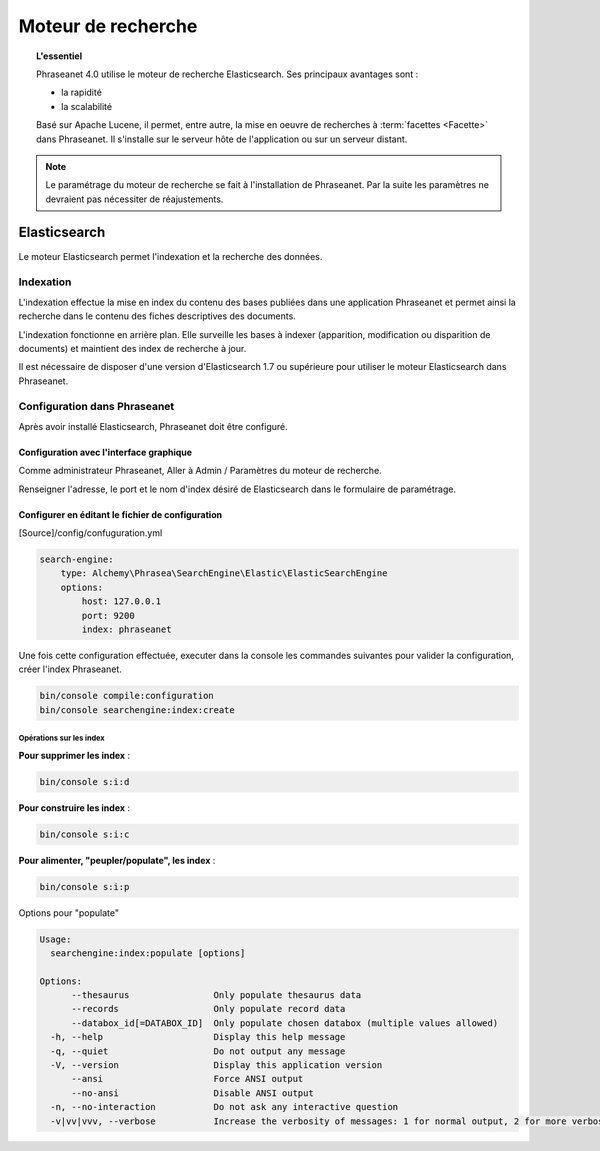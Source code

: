 Moteur de recherche
===================

.. topic:: L'essentiel

    Phraseanet 4.0 utilise le moteur de recherche Elasticsearch.
    Ses principaux avantages sont :

    * la rapidité
    * la scalabilité

    Basé sur Apache Lucene, il permet, entre autre, la mise en oeuvre de
    recherches à :term:`facettes <Facette>` dans Phraseanet.
    Il s'installe sur le serveur hôte de l'application ou sur un serveur
    distant.

.. note::

    Le paramétrage du moteur de recherche se fait à l'installation de
    Phraseanet. Par la suite les paramètres ne devraient pas nécessiter de
    réajustements.

.. _Elasticsearch:

Elasticsearch
-------------

Le moteur Elasticsearch permet l'indexation et la recherche des données.

Indexation
**********

L'indexation effectue la mise en index du contenu des bases publiées dans une
application Phraseanet et permet ainsi la recherche dans le contenu des fiches
descriptives des documents.

L'indexation fonctionne en arrière plan. Elle surveille les bases à indexer
(apparition, modification ou disparition de documents) et maintient
des index de recherche à jour.

Il est nécessaire de disposer d'une version d'Elasticsearch 1.7 ou supérieure
pour utiliser le moteur Elasticsearch dans Phraseanet.

Configuration dans Phraseanet
*****************************

Après avoir installé Elasticsearch, Phraseanet doit être configuré.

Configuration avec l'interface graphique
~~~~~~~~~~~~~~~~~~~~~~~~~~~~~~~~~~~~~~~~

Comme administrateur Phraseanet, Aller à Admin / Paramètres du moteur de
recherche.

Renseigner l'adresse, le port et le nom d'index désiré de
Elasticsearch dans le formulaire de paramétrage.

Configurer en éditant le fichier de configuration
~~~~~~~~~~~~~~~~~~~~~~~~~~~~~~~~~~~~~~~~~~~~~~~~~

[Source]/config/confuguration.yml

.. code-block:: none

    search-engine:
        type: Alchemy\Phrasea\SearchEngine\Elastic\ElasticSearchEngine
        options:
            host: 127.0.0.1
            port: 9200
            index: phraseanet

Une fois cette configuration effectuée, executer dans la console les commandes
suivantes pour valider la configuration, créer l'index Phraseanet.

.. code-block:: none

    bin/console compile:configuration
    bin/console searchengine:index:create


.. _Operations-sur-les-index:

Opérations sur les index
^^^^^^^^^^^^^^^^^^^^^^^^

**Pour supprimer les index** :

.. code-block:: none

    bin/console s:i:d


**Pour construire les index** :

.. code-block:: none

    bin/console s:i:c


**Pour alimenter, "peupler/populate", les index** :

.. code-block:: none

    bin/console s:i:p

Options pour "populate"

.. code-block:: none

    Usage:
      searchengine:index:populate [options]

    Options:
          --thesaurus                Only populate thesaurus data
          --records                  Only populate record data
          --databox_id[=DATABOX_ID]  Only populate chosen databox (multiple values allowed)
      -h, --help                     Display this help message
      -q, --quiet                    Do not output any message
      -V, --version                  Display this application version
          --ansi                     Force ANSI output
          --no-ansi                  Disable ANSI output
      -n, --no-interaction           Do not ask any interactive question
      -v|vv|vvv, --verbose           Increase the verbosity of messages: 1 for normal output, 2 for more verbose output and 3 for debug


